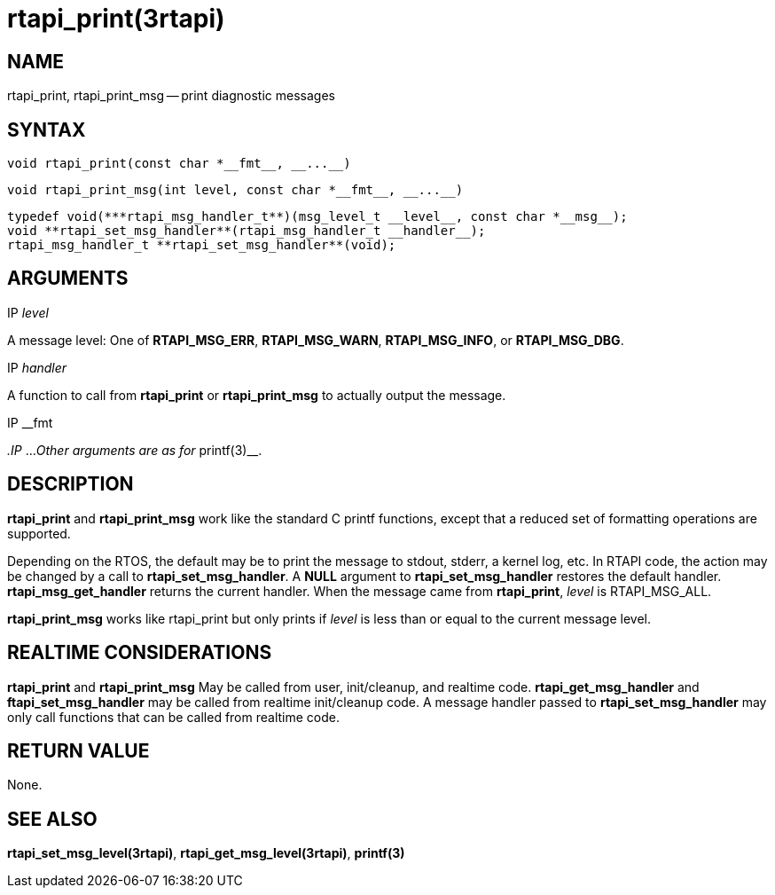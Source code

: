 = rtapi_print(3rtapi)
:manmanual: HAL Components
:mansource: ../man/man3/rtapi_print.3rtapi.asciidoc
:man version : 


== NAME

rtapi_print, rtapi_print_msg -- print diagnostic messages



== SYNTAX
 void rtapi_print(const char *__fmt__, __...__)

 void rtapi_print_msg(int level, const char *__fmt__, __...__)

 typedef void(***rtapi_msg_handler_t**)(msg_level_t __level__, const char *__msg__);
 void **rtapi_set_msg_handler**(rtapi_msg_handler_t __handler__);
 rtapi_msg_handler_t **rtapi_set_msg_handler**(void);


== ARGUMENTS
.IP __level__
A message level: One of **RTAPI_MSG_ERR**,
**RTAPI_MSG_WARN**, **RTAPI_MSG_INFO**, or **RTAPI_MSG_DBG**.

.IP __handler__
A function to call from **rtapi_print** or **rtapi_print_msg** to
actually output the message.

.IP __fmt
__.IP __...
__Other arguments are as for __printf(3)__.



== DESCRIPTION
**rtapi_print** and **rtapi_print_msg** work like the standard C
printf functions, except that a reduced set of formatting operations are
supported.

Depending on the RTOS, the default may be to print the message to stdout,
stderr, a kernel log, etc.   In RTAPI code, the action may be changed by
a call to **rtapi_set_msg_handler**.  A **NULL** argument to
**rtapi_set_msg_handler** restores the default handler.
**rtapi_msg_get_handler** returns the current handler.  When the
message came from **rtapi_print**, __level__ is RTAPI_MSG_ALL.

**rtapi_print_msg** works like rtapi_print but only prints if
__level__ is less than or equal to the current message level.



== REALTIME CONSIDERATIONS
**rtapi_print** and **rtapi_print_msg** May be called from user,
init/cleanup, and realtime code.  **rtapi_get_msg_handler** and
**ftapi_set_msg_handler** may be called from realtime init/cleanup
code.  A message handler passed to **rtapi_set_msg_handler** may only
call functions that can be called from realtime code.



== RETURN VALUE
None.



== SEE ALSO
**rtapi_set_msg_level(3rtapi)**, **rtapi_get_msg_level(3rtapi)**,
**printf(3)**
